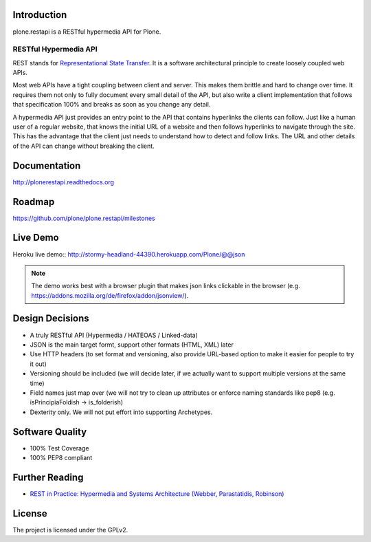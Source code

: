 .. image:: https://secure.travis-ci.org/plone/plone.restapi.png?branch=master
  :target: http://travis-ci.org/plone/plone.restapi

.. image:: https://coveralls.io/repos/plone/plone.restapi/badge.png?branch=master
  :target: https://coveralls.io/r/plone/plone.restapi

.. image:: https://readthedocs.org/projects/pip/badge/
  :target: https://plonerestapi.readthedocs.org

.. image:: https://landscape.io/github/plone/plone.restapi/master/landscape.svg?style=plastic
  :target: https://landscape.io/github/plone/plone.restapi/master
  :alt: Code Health

.. image:: https://badge.waffle.io/plone/plone.restapi.png?label=ready&title=Ready
 :target: https://waffle.io/plone/plone.restapi
 :alt: 'Stories in Ready'


Introduction
============

plone.restapi is a RESTful hypermedia API for Plone.


RESTful Hypermedia API
----------------------

REST stands for `Representational State Transfer`_. It is a software architectural principle to create loosely coupled web APIs.

Most web APIs have a tight coupling between client and server. This makes them brittle and hard to change over time. It requires them not only to fully document every small detail of the API, but also write a client implementation that follows that specification 100% and breaks as soon as you change any detail.

A hypermedia API just provides an entry point to the API that contains hyperlinks the clients can follow. Just like a human user of a regular website, that knows the initial URL of a website and then follows hyperlinks to navigate through the site. This has the advantage that the client just needs to understand how to detect and follow links. The URL and other details of the API can change without breaking the client.


Documentation
=============

http://plonerestapi.readthedocs.org


Roadmap
=======

https://github.com/plone/plone.restapi/milestones


Live Demo
=========

Heroku live demo:: http://stormy-headland-44390.herokuapp.com/Plone/@@json

.. note:: The demo works best with a browser plugin that makes json links clickable in the browser (e.g. https://addons.mozilla.org/de/firefox/addon/jsonview/).


Design Decisions
================

* A truly RESTful API (Hypermedia / HATEOAS / Linked-data)
* JSON is the main target formt, support other formats (HTML, XML) later
* Use HTTP headers (to set format and versioning, also provide URL-based option to make it easier for people to try it out)
* Versioning should be included (we will decide later, if we actually want to support multiple versions at the same time)
* Field names just map over (we will not try to clean up attributes or enforce naming standards like pep8 (e.g. isPrincipiaFoldish -> is_folderish)
* Dexterity only. We will not put effort into supporting Archetypes.


Software Quality
================

* 100% Test Coverage
* 100% PEP8 compliant


Further Reading
===============

* `REST in Practice: Hypermedia and Systems Architecture (Webber, Parastatidis, Robinson)`_


.. _`Representational State Transfer`: http://en.wikipedia.org/wiki/Representational_state_transfer

.. _`REST in Practice: Hypermedia and Systems Architecture (Webber, Parastatidis, Robinson)`: http://www.amazon.com/gp/product/0596805829

License
=======

The project is licensed under the GPLv2.

